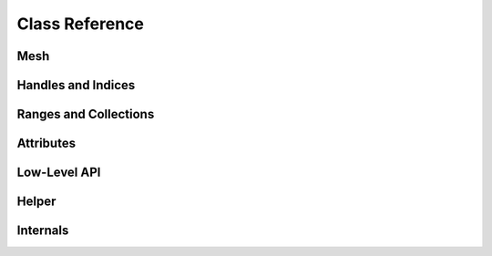 Class Reference
===============

Mesh
----

.. doxygenclass:: polymesh::Mesh
    :members:

Handles and Indices
-------------------

.. doxygenstruct:: polymesh::primitive_index
    :members:

.. doxygenstruct:: polymesh::face_index
    :members:

.. doxygenstruct:: polymesh::vertex_index
    :members:

.. doxygenstruct:: polymesh::edge_index
    :members:

.. doxygenstruct:: polymesh::halfedge_index
    :members:

.. doxygenstruct:: polymesh::primitive_handle
    :members:

.. doxygenstruct:: polymesh::face_handle
    :members:

.. doxygenstruct:: polymesh::vertex_handle
    :members:

.. doxygenstruct:: polymesh::edge_handle
    :members:

.. doxygenstruct:: polymesh::halfedge_handle
    :members:

Ranges and Collections
----------------------

.. doxygenstruct:: polymesh::smart_range
    :members:

.. doxygenstruct:: polymesh::smart_collection
    :members:

.. doxygenstruct:: polymesh::face_collection
    :members:

.. doxygenstruct:: polymesh::vertex_collection
    :members:

.. doxygenstruct:: polymesh::edge_collection
    :members:

.. doxygenstruct:: polymesh::halfedge_collection
    :members:

Attributes
----------

.. doxygenstruct:: polymesh::vertex_attribute
    :members:

.. doxygenstruct:: polymesh::face_attribute
    :members:

.. doxygenstruct:: polymesh::edge_attribute
    :members:

.. doxygenstruct:: polymesh::halfedge_attribute
    :members:

.. doxygenstruct:: polymesh::primitive_attribute
    :members:

.. doxygenstruct:: polymesh::primitive_attribute_base
    :members:

Low-Level API
-------------

.. doxygenstruct:: polymesh::low_level_api_base
    :members:

.. doxygenstruct:: polymesh::low_level_api_mutable
    :members:

Helper
------

.. doxygenfunction:: polymesh::copy

.. doxygenstruct:: polymesh::unique_ptr

.. doxygenstruct:: polymesh::unique_array


Internals
---------

.. doxygenstruct:: polymesh::vertex_tag

.. doxygenstruct:: polymesh::face_tag

.. doxygenstruct:: polymesh::edge_tag

.. doxygenstruct:: polymesh::halfedge_tag
